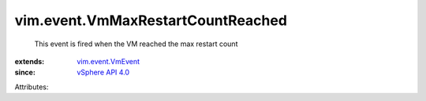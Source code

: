 .. _vSphere API 4.0: ../../vim/version.rst#vimversionversion5

.. _vim.event.VmEvent: ../../vim/event/VmEvent.rst


vim.event.VmMaxRestartCountReached
==================================
  This event is fired when the VM reached the max restart count
:extends: vim.event.VmEvent_
:since: `vSphere API 4.0`_

Attributes:
